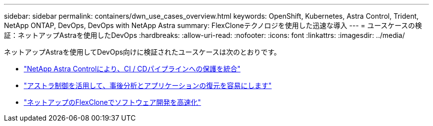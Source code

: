 ---
sidebar: sidebar 
permalink: containers/dwn_use_cases_overview.html 
keywords: OpenShift, Kubernetes, Astra Control, Trident, NetApp ONTAP, DevOps, DevOps with NetApp Astra 
summary: FlexCloneテクノロジを使用した迅速な導入 
---
= ユースケースの検証：ネットアップAstraを使用したDevOps
:hardbreaks:
:allow-uri-read: 
:nofooter: 
:icons: font
:linkattrs: 
:imagesdir: ../media/


[role="lead"]
ネットアップAstraを使用してDevOps向けに検証されたユースケースは次のとおりです。

* link:dwn_use_case_integrated_data_protection.html["NetApp Astra Controlにより、CI / CDパイプラインへの保護を統合"]
* link:dwn_use_case_postmortem_with_restore.html["アストラ制御を活用して、事後分析とアプリケーションの復元を容易にします"]
* link:dwn_use_case_flexclone.html["ネットアップのFlexCloneでソフトウェア開発を高速化"]

